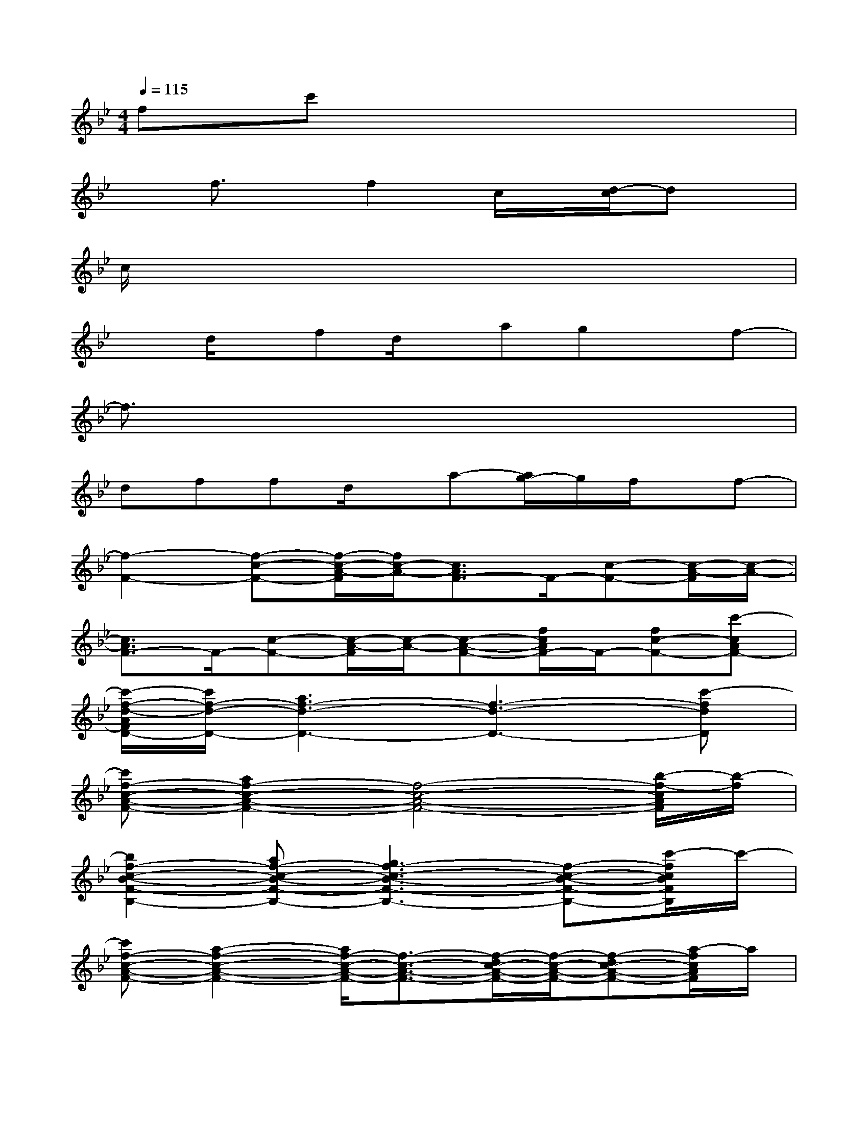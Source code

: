 X:1
T:
M:4/4
L:1/8
Q:1/4=115
K:Bb%2flats
V:1
fc'x6|
xf3/2x/2f2c/2x/2[d/2-c/2]dx/2|
c/2x6x3/2|
xd/2x/2fd/2x/2agxf-|
f3/2x6x/2|
dffd/2x/2a-[a/2g/2-]g/2f/2x/2f-|
[f2-F2-][f-c-F-][f/2-c/2-A/2-F/2][f/2c/2-A/2-][c3/2A3/2F3/2-]F/2-[c-F-][c/2-A/2-F/2][c/2-A/2-]|
[c3/2A3/2F3/2-]F/2-[c-F-][c/2-A/2-F/2][c/2-A/2-][c-A-F-][f/2c/2A/2F/2-]F/2-[fc-F-][c'-cAF-]|
[c'/2-f/2-d/2-A/2F/2D/2-][c'/2f/2-d/2-D/2-][a3f3-d3-D3-][f3-d3-D3-][c'-fdD]|
[c'f-c-A-F-][a2f2-c2-A2-F2-][f4-c4-A4-F4-][b/2-f/2-c/2A/2F/2][b/2-f/2]|
[b2f2-c2-B2-F2-B,2-][af-c-B-F-B,-][g3f3-c3-B3-F3-B,3-][f-c-B-F-B,-][c'/2-f/2c/2B/2F/2B,/2]c'/2-|
[c'f-c-A-F-][a2-f2-c2-A2-F2-][a/2f/2-c/2-A/2-F/2-][f3/2-c3/2-A3/2-F3/2-][f/2-d/2c/2-A/2-F/2-][f/2-c/2-A/2-F/2-][f-dc-A-F-][a/2-f/2c/2A/2F/2]a/2|
[f6-d6-A6-D6-][f-d-A-D-][c'/2-f/2d/2-A/2D/2][c'/2-d/2]|
[c'2f2-c2-A2-F2-][d'3/2f3/2-c3/2-A3/2-F3/2-][f/2-c/2-A/2-F/2-][af-c-A-F-][f2-c2-A2-F2-][b/2-f/2c/2A/2F/2]b/2-|
[b2f2-c2-B2-F2-B,2-][a/2f/2-c/2-B/2-F/2-B,/2-][f/2-c/2-B/2-F/2-B,/2-][g3f3-c3-B3-F3-B,3-][f-c-B-F-B,-][c'-fcBFB,]|
c'[a-f][a-F][a/2A,/2-]A,/2-[A,/2F,/2-]F,/2-[f/2A,/2-F,/2-][A,/2-F,/2-][fC-A,-F,-][CA,F,]